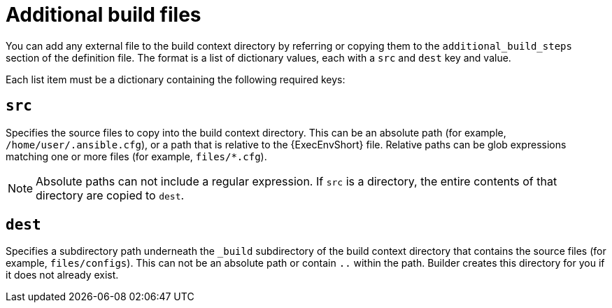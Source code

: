 [id="con-additional-build-files"]

= Additional build files

You can add any external file to the build context directory by referring or copying them to the `additional_build_steps` section of the definition file. The format is a list of dictionary values, each with a `src` and `dest` key and value.

Each list item must be a dictionary containing the following required keys:

== `src`
Specifies the source files to copy into the build context directory. This can be an absolute path (for example, `/home/user/.ansible.cfg`), or a path that is relative to the {ExecEnvShort} file. Relative paths can be glob expressions matching one or more files (for example, `files/*.cfg`).
[NOTE]
====
Absolute paths can not include a regular expression. If `src` is a directory, the entire contents of that directory are copied to `dest`.
====

== `dest`
Specifies a subdirectory path underneath the `_build` subdirectory of the build context directory that contains the source files (for example, `files/configs`). This can not be an absolute path or contain `..` within the path. Builder creates this directory for you if it does not already exist.
